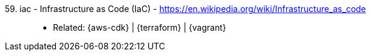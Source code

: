 [#iac]#59. iac - Infrastructure as Code (IaC)# - https://en.wikipedia.org/wiki/Infrastructure_as_code::
* Related: {aws-cdk} | {terraform} | {vagrant}
